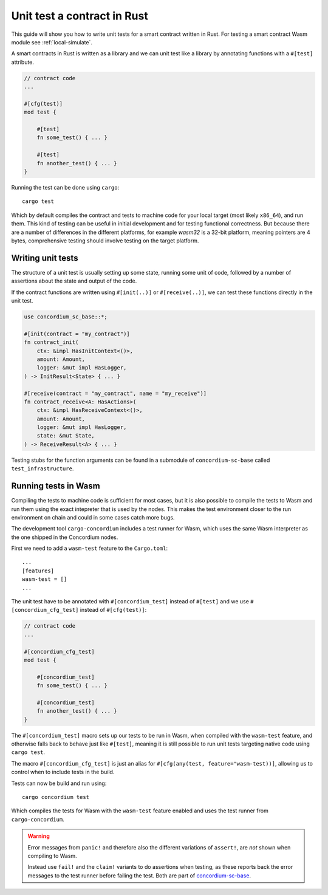 .. _unit-test-contract:

=============================
Unit test a contract in Rust
=============================

This guide will show you how to write unit tests for a smart contract written in
Rust.
For testing a smart contract Wasm module see :ref:`local-simulate`.

A smart contracts in Rust is written as a library and we can unit test like a
library by annotating functions with a ``#[test]`` attribute.

.. code-block:: rust

    // contract code
    ...

    #[cfg(test)]
    mod test {

        #[test]
        fn some_test() { ... }

        #[test]
        fn another_test() { ... }
    }

Running the test can be done using ``cargo``::

    cargo test

Which by default compiles the contract and tests to machine code for your local
target (most likely ``x86_64``), and run them. This kind of testing can be useful in
initial development and for testing functional correctness. But because there
are a number of differences in the different platforms, for example `wasm32` is
a 32-bit platform, meaning pointers are 4 bytes, comprehensive testing should
involve testing on the target platform.

Writing unit tests
====================

The structure of a unit test is usually setting up some state, running some unit
of code, followed by a number of assertions about the state and output of the
code.

If the contract functions are written using ``#[init(..)]`` or
``#[receive(..)]``, we can test these functions directly in the unit test.

.. code-block:: rust

    use concordium_sc_base::*;

    #[init(contract = "my_contract")]
    fn contract_init(
        ctx: &impl HasInitContext<()>,
        amount: Amount,
        logger: &mut impl HasLogger,
    ) -> InitResult<State> { ... }

    #[receive(contract = "my_contract", name = "my_receive")]
    fn contract_receive<A: HasActions>(
        ctx: &impl HasReceiveContext<()>,
        amount: Amount,
        logger: &mut impl HasLogger,
        state: &mut State,
    ) -> ReceiveResult<A> { ... }

Testing stubs for the function arguments can be found in a submodule of
``concordium-sc-base`` called ``test_infrastructure``.

.. seealso::

    For more information and examples see the crate documentation of
    concordium-sc-base_.

.. todo::

    Show more of how to write the unit test

Running tests in Wasm
======================

Compiling the tests to machine code is sufficient for most cases, but it is also
possible to compile the tests to Wasm and run them using the exact intepreter
that is used by the nodes.
This makes the test environment closer to the run environment on chain and could
in some cases catch more bugs.

The development tool ``cargo-concordium`` includes a test runner for Wasm, which
uses the same Wasm interpreter as the one shipped in the Concordium nodes.

.. seealso::

    For a guide of how to install ``cargo-concordium`` see :ref:`setup-tools`.

First we need to add a ``wasm-test`` feature to the ``Cargo.toml``::

    ...
    [features]
    wasm-test = []
    ...

The unit test have to be annotated with ``#[concordium_test]`` instead of
``#[test]`` and we use ``#[concordium_cfg_test]`` instead of ``#[cfg(test)]``:

.. code-block:: rust

    // contract code
    ...

    #[concordium_cfg_test]
    mod test {

        #[concordium_test]
        fn some_test() { ... }

        #[concordium_test]
        fn another_test() { ... }
    }

The ``#[concordium_test]`` macro sets up our tests to be run in Wasm, when
compiled with the ``wasm-test`` feature, and otherwise falls back to behave just
like ``#[test]``, meaning it is still possible to run unit tests targeting
native code using ``cargo test``.

The macro ``#[concordium_cfg_test]`` is just an alias for ``#[cfg(any(test,
feature="wasm-test))]``, allowing us to control when to include tests in the
build.

Tests can now be build and run using::

    cargo concordium test

Which compiles the tests for Wasm with the ``wasm-test`` feature enabled and
uses the test runner from ``cargo-concordium``.

.. warning::

    Error messages from ``panic!`` and therefore also the different variations
    of ``assert!``, are *not* shown when compiling to Wasm.

    Instead use ``fail!`` and the ``claim!`` variants to do assertions when
    testing, as these reports back the error messages to the test runner before
    failing the test.
    Both are part of concordium-sc-base_.


.. _concordium-sc-base: https://docs.rs/concordium-sc-base
